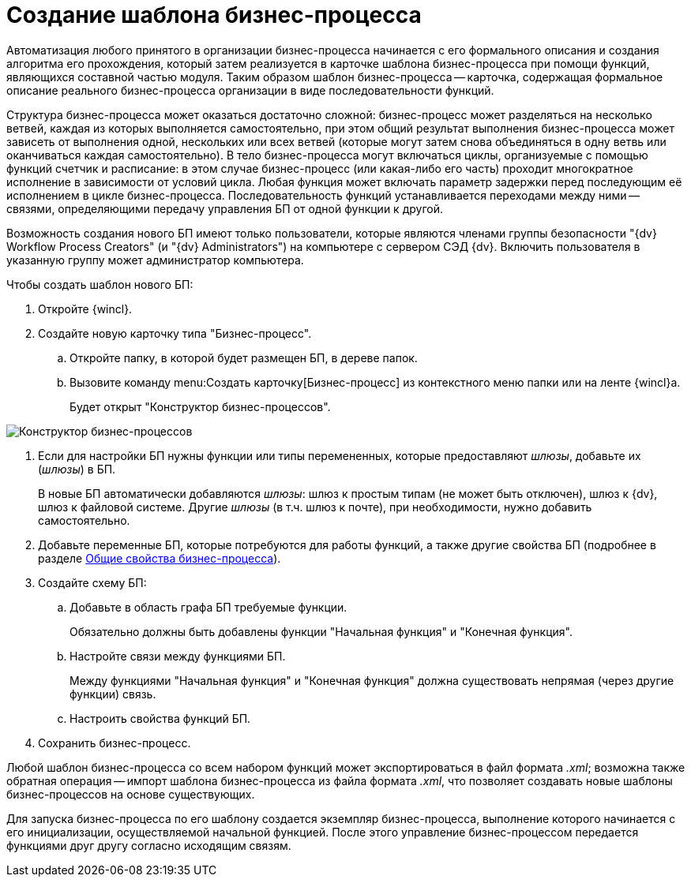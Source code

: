 = Создание шаблона бизнес-процесса

Автоматизация любого принятого в организации бизнес-процесса начинается с его формального описания и создания алгоритма его прохождения, который затем реализуется в карточке шаблона бизнес-процесса при помощи функций, являющихся составной частью модуля. Таким образом шаблон бизнес-процесса -- карточка, содержащая формальное описание реального бизнес-процесса организации в виде последовательности функций.

Структура бизнес-процесса может оказаться достаточно сложной: бизнес-процесс может разделяться на несколько ветвей, каждая из которых выполняется самостоятельно, при этом общий результат выполнения бизнес-процесса может зависеть от выполнения одной, нескольких или всех ветвей (которые могут затем снова объединяться в одну ветвь или оканчиваться каждая самостоятельно). В тело бизнес-процесса могут включаться циклы, организуемые с помощью функций счетчик и расписание: в этом случае бизнес-процесс (или какая-либо его часть) проходит многократное исполнение в зависимости от условий цикла. Любая функция может включать параметр задержки перед последующим её исполнением в цикле бизнес-процесса. Последовательность функций устанавливается переходами между ними -- связями, определяющими передачу управления БП от одной функции к другой.

Возможность создания нового БП имеют только пользователи, которые являются членами группы безопасности "{dv} Workflow Process Creators" (и "{dv} Administrators") на компьютере с сервером СЭД {dv}. Включить пользователя в указанную группу может администратор компьютера.

Чтобы создать шаблон нового БП:

. Откройте {wincl}.
. Создайте новую карточку типа "Бизнес-процесс".
[loweralpha]
.. Откройте папку, в которой будет размещен БП, в дереве папок.
.. Вызовите команду menu:Создать карточку[Бизнес-процесс] из контекстного меню папки или на ленте {wincl}а.
+
Будет открыт "Конструктор бизнес-процессов".

image::Bp_designer_newcard.png["Конструктор бизнес-процессов"]
. Если для настройки БП нужны функции или типы перемененных, которые предоставляют _шлюзы_, добавьте их (_шлюзы_) в БП.
+
В новые БП автоматически добавляются _шлюзы_: шлюз к простым типам (не может быть отключен), шлюз к {dv}, шлюз к файловой системе. Другие _шлюзы_ (в т.ч. шлюз к почте), при необходимости, нужно добавить самостоятельно.
. Добавьте переменные БП, которые потребуются для работы функций, а также другие свойства БП (подробнее в разделе xref:Properties_Window_BusinessProcess.adoc[Общие свойства бизнес-процесса]).
. Создайте схему БП:
[loweralpha]
.. Добавьте в область графа БП требуемые функции.
+
Обязательно должны быть добавлены функции "Начальная функция" и "Конечная функция".
.. Настройте связи между функциями БП.
+
Между функциями "Начальная функция" и "Конечная функция" должна существовать непрямая (через другие функции) связь.
.. Настроить свойства функций БП.
. Сохранить бизнес-процесс.

Любой шаблон бизнес-процесса со всем набором функций может экспортироваться в файл формата [.keyword .parmname]_.xml_; возможна также обратная операция -- импорт шаблона бизнес-процесса из файла формата [.keyword .parmname]_.xml_, что позволяет создавать новые шаблоны бизнес-процессов на основе существующих.

Для запуска бизнес-процесса по его шаблону создается экземпляр бизнес-процесса, выполнение которого начинается с его инициализации, осуществляемой начальной функцией. После этого управление бизнес-процессом передается функциями друг другу согласно исходящим связям.
